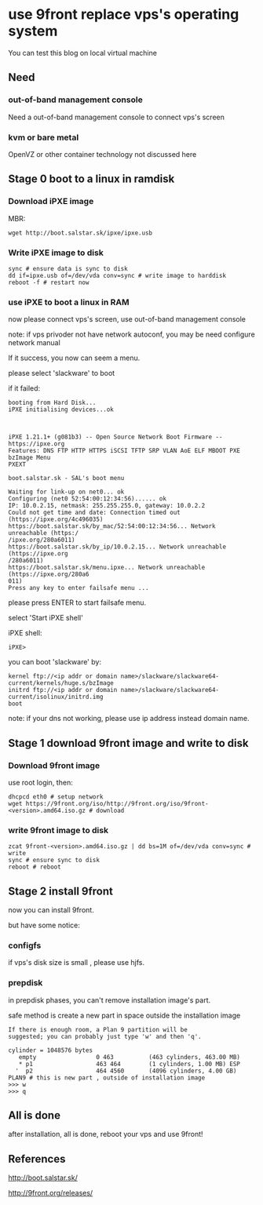 * use 9front replace vps's operating system

You can test this blog on local virtual machine

** Need
*** out-of-band management console

Need a out-of-band management console to connect vps's screen

*** kvm or bare metal

OpenVZ or other container technology not discussed here

** Stage 0 boot to a linux in ramdisk
*** Download iPXE image

MBR:

#+BEGIN_SRC shell
wget http://boot.salstar.sk/ipxe/ipxe.usb  
#+END_SRC

*** Write iPXE image to disk

#+BEGIN_SRC shell
  sync # ensure data is sync to disk
  dd if=ipxe.usb of=/dev/vda conv=sync # write image to harddisk
  reboot -f # restart now
#+END_SRC

*** use iPXE to boot a linux in RAM

now please connect vps's screen, use out-of-band management console

note: if vps privoder not have network autoconf, you may be need configure network manual

If it success, you now can seem a menu.

please select 'slackware' to boot

if it failed:

#+BEGIN_SRC
booting from Hard Disk...
iPXE initialising devices...ok



iPXE 1.21.1+ (g081b3) -- Open Source Network Boot Firmware -- https://ipxe.org
Features: DNS FTP HTTP HTTPS iSCSI TFTP SRP VLAN AoE ELF MBOOT PXE bzImage Menu 
PXEXT

boot.salstar.sk - SAL's boot menu

Waiting for link-up on net0... ok
Configuring (net0 52:54:00:12:34:56)...... ok
IP: 10.0.2.15, netmask: 255.255.255.0, gateway: 10.0.2.2
Could not get time and date: Connection timed out (https://ipxe.org/4c496035)
https://boot.salstar.sk/by_mac/52:54:00:12:34:56... Network unreachable (https:/
/ipxe.org/280a6011)
https://boot.salstar.sk/by_ip/10.0.2.15... Network unreachable (https://ipxe.org
/280a6011)
https://boot.salstar.sk/menu.ipxe... Network unreachable (https://ipxe.org/280a6
011)
Press any key to enter failsafe menu ...
#+END_SRC

please press ENTER to start failsafe menu.

select 'Start iPXE shell'

iPXE shell:

#+BEGIN_SRC
iPXE> 
#+END_SRC

you can boot 'slackware' by:

#+BEGIN_SRC
  kernel ftp://<ip addr or domain name>/slackware/slackware64-current/kernels/huge.s/bzImage
  initrd ftp://<ip addr or domain name>/slackware/slackware64-current/isolinux/initrd.img
  boot
#+END_SRC

note: if your dns not working, please use ip address instead domain name.

** Stage 1 download 9front image and write to disk
*** Download 9front image

use root login, then:

#+BEGIN_SRC shell
dhcpcd eth0 # setup network
wget https://9front.org/iso/http://9front.org/iso/9front-<version>.amd64.iso.gz # download
#+END_SRC

*** write 9front image to disk

#+BEGIN_SRC shell
  zcat 9front-<version>.amd64.iso.gz | dd bs=1M of=/dev/vda conv=sync # write
  sync # ensure sync to disk
  reboot # reboot
#+END_SRC

** Stage 2 install 9front

now you can install 9front.

but have some notice:

*** configfs

if vps's disk size is small , please use hjfs.

*** prepdisk

in prepdisk phases, you can't remove installation image's part.

safe method is create a new part in space outside the installation image

#+BEGIN_SRC
If there is enough room, a Plan 9 partition will be
suggested; you can probably just type 'w' and then 'q'.

cylinder = 1048576 bytes
   empty                 0 463          (463 cylinders, 463.00 MB)
   * p1                  463 464        (1 cylinders, 1.00 MB) ESP
  '  p2                  464 4560       (4096 cylinders, 4.00 GB) PLAN9 # this is new part , outside of installation image
>>> w
>>> q
#+END_SRC

** All is done

after installation, all is done, reboot your vps and use 9front!


** References

http://boot.salstar.sk/

http://9front.org/releases/


